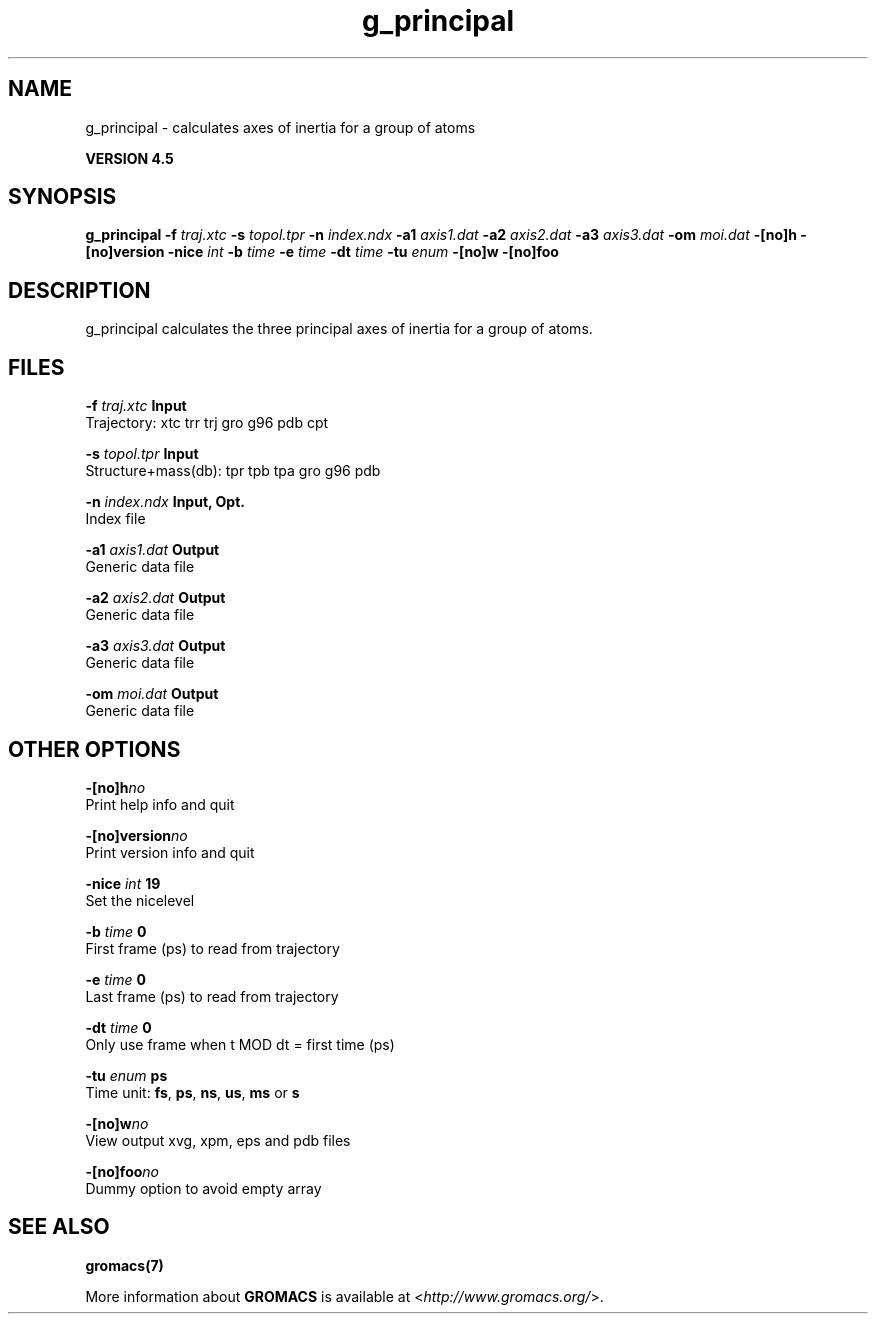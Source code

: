 .TH g_principal 1 "Thu 26 Aug 2010" "" "GROMACS suite, VERSION 4.5"
.SH NAME
g_principal - calculates axes of inertia for a group of atoms

.B VERSION 4.5
.SH SYNOPSIS
\f3g_principal\fP
.BI "\-f" " traj.xtc "
.BI "\-s" " topol.tpr "
.BI "\-n" " index.ndx "
.BI "\-a1" " axis1.dat "
.BI "\-a2" " axis2.dat "
.BI "\-a3" " axis3.dat "
.BI "\-om" " moi.dat "
.BI "\-[no]h" ""
.BI "\-[no]version" ""
.BI "\-nice" " int "
.BI "\-b" " time "
.BI "\-e" " time "
.BI "\-dt" " time "
.BI "\-tu" " enum "
.BI "\-[no]w" ""
.BI "\-[no]foo" ""
.SH DESCRIPTION
\&g_principal calculates the three principal axes of inertia for a group
\&of atoms.
.SH FILES
.BI "\-f" " traj.xtc" 
.B Input
 Trajectory: xtc trr trj gro g96 pdb cpt 

.BI "\-s" " topol.tpr" 
.B Input
 Structure+mass(db): tpr tpb tpa gro g96 pdb 

.BI "\-n" " index.ndx" 
.B Input, Opt.
 Index file 

.BI "\-a1" " axis1.dat" 
.B Output
 Generic data file 

.BI "\-a2" " axis2.dat" 
.B Output
 Generic data file 

.BI "\-a3" " axis3.dat" 
.B Output
 Generic data file 

.BI "\-om" " moi.dat" 
.B Output
 Generic data file 

.SH OTHER OPTIONS
.BI "\-[no]h"  "no    "
 Print help info and quit

.BI "\-[no]version"  "no    "
 Print version info and quit

.BI "\-nice"  " int" " 19" 
 Set the nicelevel

.BI "\-b"  " time" " 0     " 
 First frame (ps) to read from trajectory

.BI "\-e"  " time" " 0     " 
 Last frame (ps) to read from trajectory

.BI "\-dt"  " time" " 0     " 
 Only use frame when t MOD dt = first time (ps)

.BI "\-tu"  " enum" " ps" 
 Time unit: \fB fs\fR, \fB ps\fR, \fB ns\fR, \fB us\fR, \fB ms\fR or \fB s\fR

.BI "\-[no]w"  "no    "
 View output xvg, xpm, eps and pdb files

.BI "\-[no]foo"  "no    "
 Dummy option to avoid empty array

.SH SEE ALSO
.BR gromacs(7)

More information about \fBGROMACS\fR is available at <\fIhttp://www.gromacs.org/\fR>.
